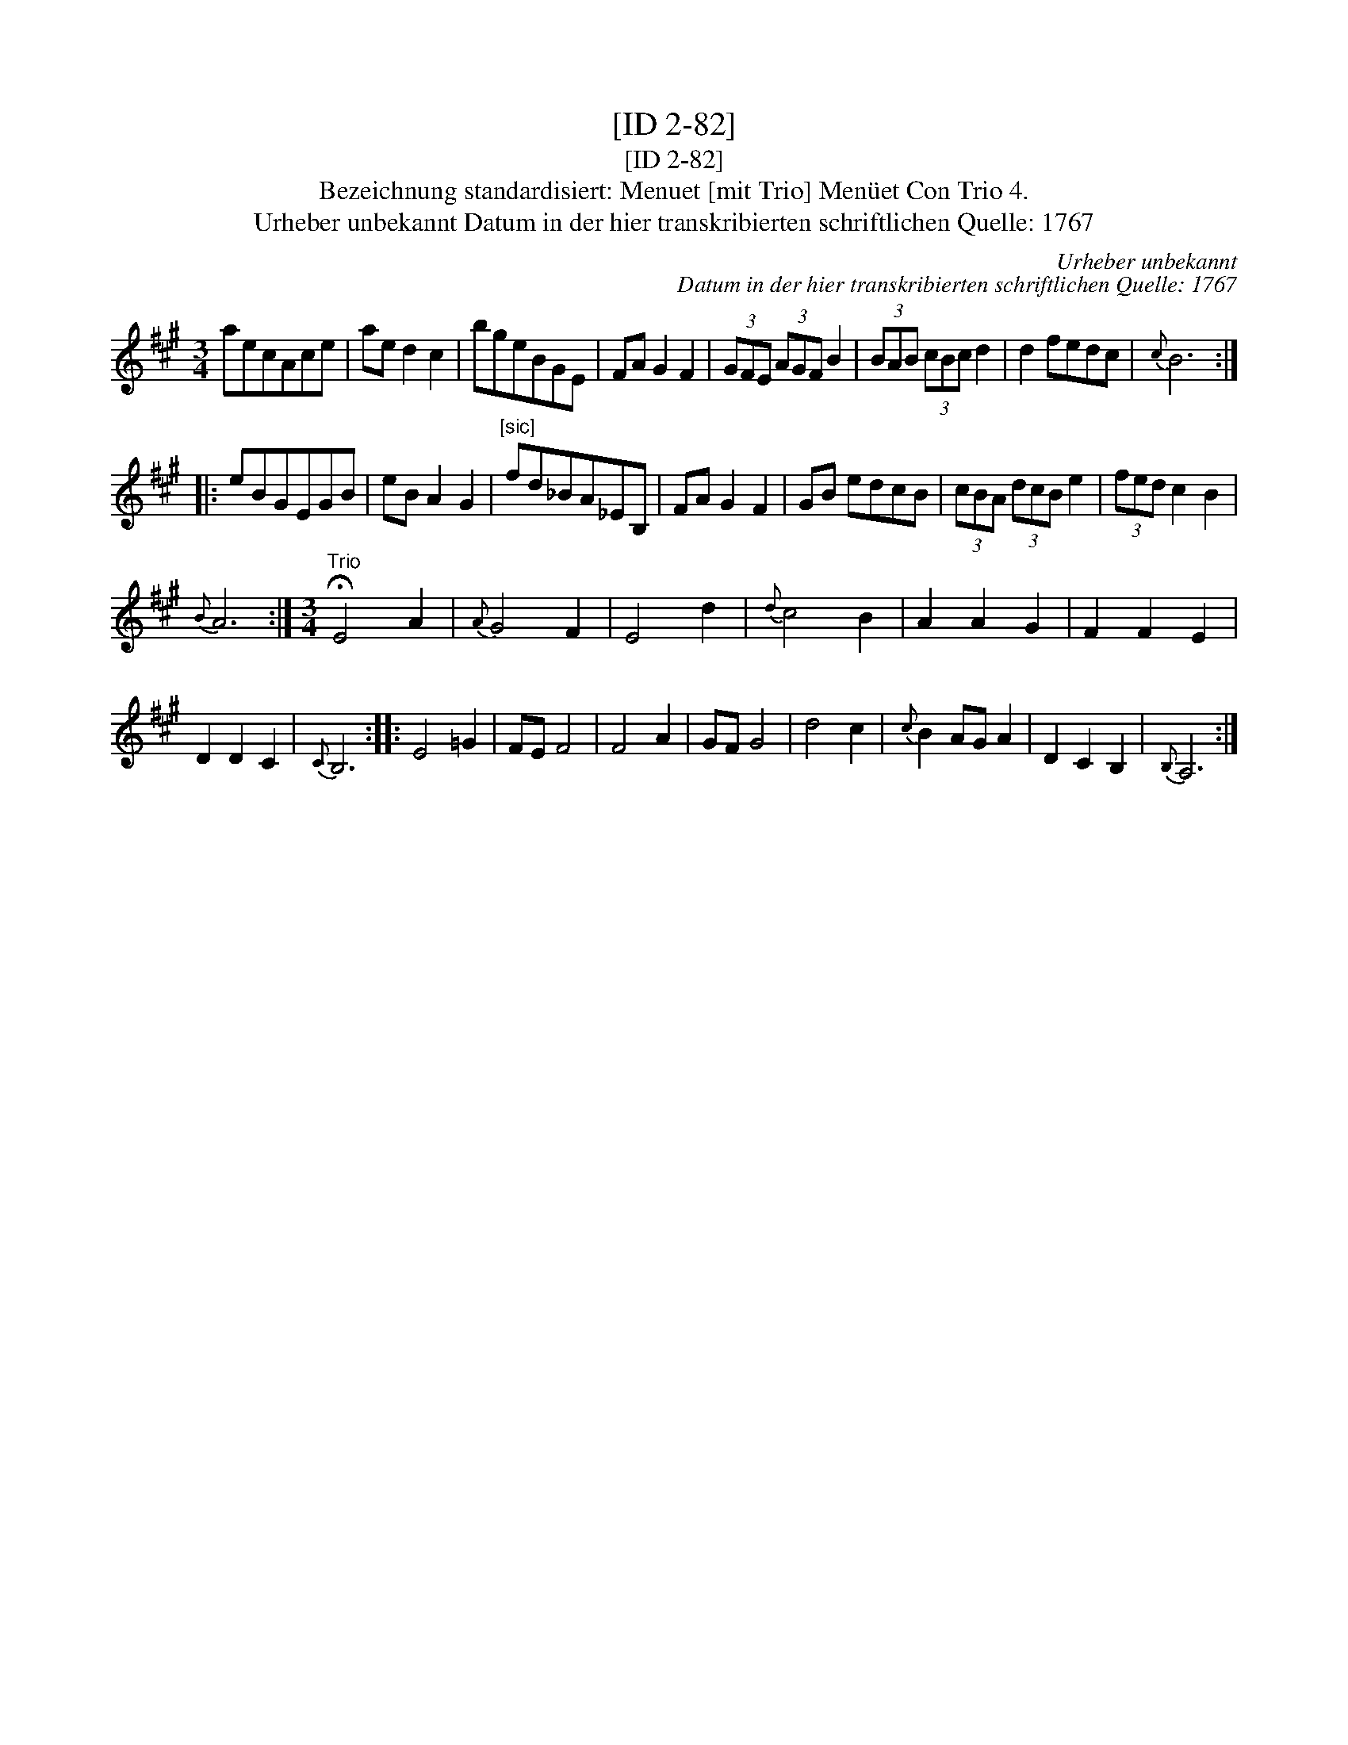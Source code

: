 X:1
T:[ID 2-82]
T:[ID 2-82]
T:Bezeichnung standardisiert: Menuet [mit Trio] Men\"uet Con Trio 4.
T:Urheber unbekannt Datum in der hier transkribierten schriftlichen Quelle: 1767
C:Urheber unbekannt
C:Datum in der hier transkribierten schriftlichen Quelle: 1767
L:1/8
M:3/4
K:A
V:1 treble 
V:1
 aecAce | ae d2 c2 | bgeBGE | FA G2 F2 | (3GFE (3AGF B2 | (3BAB (3cBc d2 | d2 fedc |{c} B6 :: %8
 eBGEGB | eB A2 G2 |"^[sic]" fd_BA_EB, | FA G2 F2 | GB edcB | (3cBA (3dcB e2 | (3fed c2 B2 | %15
{B} A6 :|[M:3/4]"^Trio" !fermata!E4 A2 |{A} G4 F2 | E4 d2 |{d} c4 B2 | A2 A2 G2 | F2 F2 E2 | %22
 D2 D2 C2 |{C} B,6 :: E4 =G2 | FE F4 | F4 A2 | GF G4 | d4 c2 |{c} B2 AG A2 | D2 C2 B,2 |{B,} A,6 :| %32

